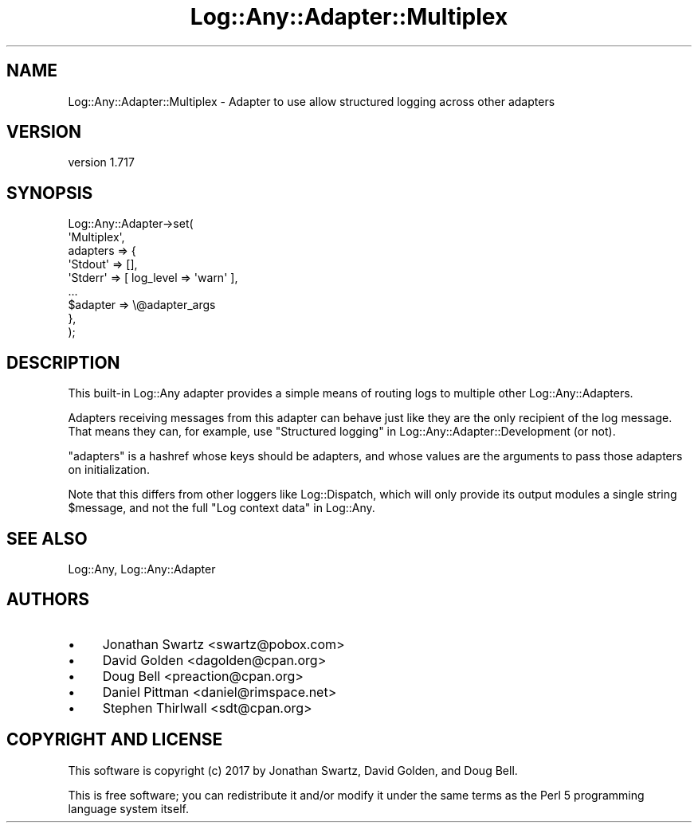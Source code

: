 .\" -*- mode: troff; coding: utf-8 -*-
.\" Automatically generated by Pod::Man 5.01 (Pod::Simple 3.43)
.\"
.\" Standard preamble:
.\" ========================================================================
.de Sp \" Vertical space (when we can't use .PP)
.if t .sp .5v
.if n .sp
..
.de Vb \" Begin verbatim text
.ft CW
.nf
.ne \\$1
..
.de Ve \" End verbatim text
.ft R
.fi
..
.\" \*(C` and \*(C' are quotes in nroff, nothing in troff, for use with C<>.
.ie n \{\
.    ds C` ""
.    ds C' ""
'br\}
.el\{\
.    ds C`
.    ds C'
'br\}
.\"
.\" Escape single quotes in literal strings from groff's Unicode transform.
.ie \n(.g .ds Aq \(aq
.el       .ds Aq '
.\"
.\" If the F register is >0, we'll generate index entries on stderr for
.\" titles (.TH), headers (.SH), subsections (.SS), items (.Ip), and index
.\" entries marked with X<> in POD.  Of course, you'll have to process the
.\" output yourself in some meaningful fashion.
.\"
.\" Avoid warning from groff about undefined register 'F'.
.de IX
..
.nr rF 0
.if \n(.g .if rF .nr rF 1
.if (\n(rF:(\n(.g==0)) \{\
.    if \nF \{\
.        de IX
.        tm Index:\\$1\t\\n%\t"\\$2"
..
.        if !\nF==2 \{\
.            nr % 0
.            nr F 2
.        \}
.    \}
.\}
.rr rF
.\" ========================================================================
.\"
.IX Title "Log::Any::Adapter::Multiplex 3pm"
.TH Log::Any::Adapter::Multiplex 3pm 2023-08-17 "perl v5.38.2" "User Contributed Perl Documentation"
.\" For nroff, turn off justification.  Always turn off hyphenation; it makes
.\" way too many mistakes in technical documents.
.if n .ad l
.nh
.SH NAME
Log::Any::Adapter::Multiplex \- Adapter to use allow structured logging across other adapters
.SH VERSION
.IX Header "VERSION"
version 1.717
.SH SYNOPSIS
.IX Header "SYNOPSIS"
.Vb 9
\&    Log::Any::Adapter\->set(
\&        \*(AqMultiplex\*(Aq,
\&        adapters => {
\&            \*(AqStdout\*(Aq => [],
\&            \*(AqStderr\*(Aq => [ log_level => \*(Aqwarn\*(Aq ],
\&            ...
\&            $adapter => \e@adapter_args
\&        },
\&    );
.Ve
.SH DESCRIPTION
.IX Header "DESCRIPTION"
This built-in Log::Any adapter provides a simple means of routing logs to
multiple other Log::Any::Adapters.
.PP
Adapters receiving messages from this adapter can behave just like they are the
only recipient of the log message. That means they can, for example, use
"Structured logging" in Log::Any::Adapter::Development (or not).
.PP
\&\f(CW\*(C`adapters\*(C'\fR is a hashref whose keys should be adapters, and whose
values are the arguments to pass those adapters on initialization.
.PP
Note that this differs from other loggers like Log::Dispatch, which will
only provide its output modules a single string \f(CW$message\fR, and not the full
"Log context data" in Log::Any.
.SH "SEE ALSO"
.IX Header "SEE ALSO"
Log::Any, Log::Any::Adapter
.SH AUTHORS
.IX Header "AUTHORS"
.IP \(bu 4
Jonathan Swartz <swartz@pobox.com>
.IP \(bu 4
David Golden <dagolden@cpan.org>
.IP \(bu 4
Doug Bell <preaction@cpan.org>
.IP \(bu 4
Daniel Pittman <daniel@rimspace.net>
.IP \(bu 4
Stephen Thirlwall <sdt@cpan.org>
.SH "COPYRIGHT AND LICENSE"
.IX Header "COPYRIGHT AND LICENSE"
This software is copyright (c) 2017 by Jonathan Swartz, David Golden, and Doug Bell.
.PP
This is free software; you can redistribute it and/or modify it under
the same terms as the Perl 5 programming language system itself.
